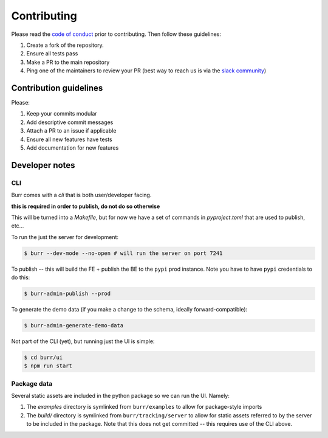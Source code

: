============
Contributing
============

Please read the `code of conduct <https://github.com/apache/burr?tab=coc-ov-file#readme>`_
prior to contributing. Then follow these guidelines:

#. Create a fork of the repository.
#. Ensure all tests pass
#. Make a PR to the main repository
#. Ping one of the maintainers to review your PR (best way to reach us is via the `slack community <https://join.slack.com/t/hamilton-opensource/shared_invite/zt-1bjs72asx-wcUTgH7q7QX1igiQ5bbdcg>`_)

-----------------------
Contribution guidelines
-----------------------

Please:

#. Keep your commits modular
#. Add descriptive commit messages
#. Attach a PR to an issue if applicable
#. Ensure all new features have tests
#. Add documentation for new features


---------------
Developer notes
---------------

CLI
---

Burr comes with a `cli` that is both user/developer facing.

**this is required in order to publish, do not do so otherwise**

This will be turned into a `Makefile`, but for now we have a set of commands in `pyproject.toml` that are used to
publish, etc...

To run the just the server for development:

.. code-block:: bash

    $ burr --dev-mode --no-open # will run the server on port 7241

To publish -- this will build the FE + publish the BE to the ``pypi`` prod instance. Note you have to have ``pypi`` credentials to do this:

.. code-block:: bash

    $ burr-admin-publish --prod

To generate the demo data (if you make a change to the schema, ideally forward-compatible):

.. code-block:: bash

    $ burr-admin-generate-demo-data

Not part of the CLI (yet), but running just the UI is simple:

.. code-block:: bash

        $ cd burr/ui
        $ npm run start

Package data
------------

Several static assets are included in the python package so we can run the UI. Namely:

1. The `examples` directory is symlinked from ``burr/examples`` to allow for package-style imports
2. The `build/` directory is symlinked from ``burr/tracking/server`` to allow for static assets referred to by the server to be included in the package. Note that this does not get committed -- this requires use of the CLI above.
